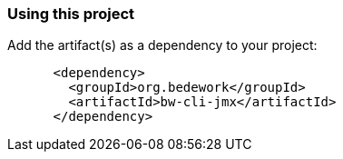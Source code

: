 === Using this project
Add the artifact(s) as a dependency to your project:

[source]
----
      <dependency>
        <groupId>org.bedework</groupId>
        <artifactId>bw-cli-jmx</artifactId>
      </dependency>
----
